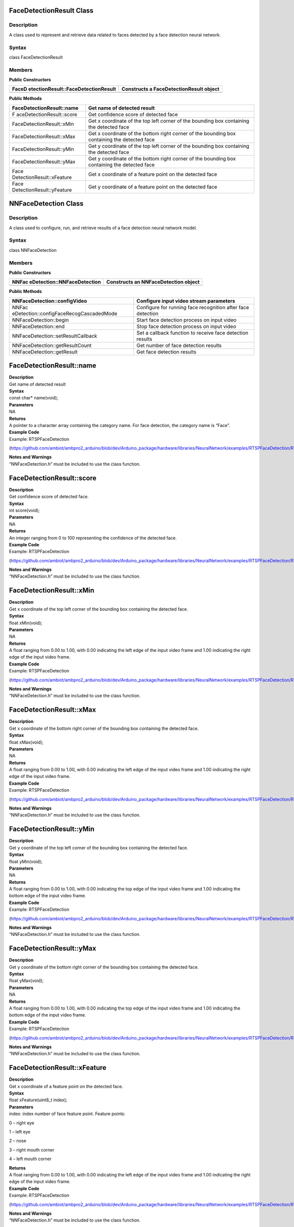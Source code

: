 FaceDetectionResult Class 
==========================

Description
-----------

A class used to represent and retrieve data related to faces detected by
a face detection neural network.

Syntax
------

class FaceDetectionResult

**Members**
-----------

**Public Constructors**

+-------------------------------------+--------------------------------+
| FaceD                               | Constructs a                   |
| etectionResult::FaceDetectionResult | FaceDetectionResult object     |
+=====================================+================================+
+-------------------------------------+--------------------------------+

**Public Methods**

+---------------------------+------------------------------------------+
| FaceDetectionResult::name | Get name of detected result              |
+===========================+==========================================+
| F                         | Get confidence score of detected face    |
| aceDetectionResult::score |                                          |
+---------------------------+------------------------------------------+
| FaceDetectionResult::xMin | Get x coordinate of the top left corner  |
|                           | of the bounding box containing the       |
|                           | detected face                            |
+---------------------------+------------------------------------------+
| FaceDetectionResult::xMax | Get x coordinate of the bottom right     |
|                           | corner of the bounding box containing    |
|                           | the detected face                        |
+---------------------------+------------------------------------------+
| FaceDetectionResult::yMin | Get y coordinate of the top left corner  |
|                           | of the bounding box containing the       |
|                           | detected face                            |
+---------------------------+------------------------------------------+
| FaceDetectionResult::yMax | Get y coordinate of the bottom right     |
|                           | corner of the bounding box containing    |
|                           | the detected face                        |
+---------------------------+------------------------------------------+
| Face                      | Get x coordinate of a feature point on   |
| DetectionResult::xFeature | the detected face                        |
+---------------------------+------------------------------------------+
| Face                      | Get y coordinate of a feature point on   |
| DetectionResult::yFeature | the detected face                        |
+---------------------------+------------------------------------------+

NNFaceDetection Class 
======================



Description
-----------

A class used to configure, run, and retrieve results of a face detection
neural network model.



Syntax
------

class NNFaceDetection



**Members**
-----------

**Public Constructors**

+-----------------------------+----------------------------------------+
| NNFac                       | Constructs an NNFaceDetection object   |
| eDetection::NNFaceDetection |                                        |
+=============================+========================================+
+-----------------------------+----------------------------------------+

**Public Methods**

+-----------------------------------------+----------------------------+
| NNFaceDetection::configVideo            | Configure input video      |
|                                         | stream parameters          |
+=========================================+============================+
| NNFac                                   | Configure for running face |
| eDetection::configFaceRecogCascadedMode | recognition after face     |
|                                         | detection                  |
+-----------------------------------------+----------------------------+
| NNFaceDetection::begin                  | Start face detection       |
|                                         | process on input video     |
+-----------------------------------------+----------------------------+
| NNFaceDetection::end                    | Stop face detection        |
|                                         | process on input video     |
+-----------------------------------------+----------------------------+
| NNFaceDetection::setResultCallback      | Set a callback function to |
|                                         | receive face detection     |
|                                         | results                    |
+-----------------------------------------+----------------------------+
| NNFaceDetection::getResultCount         | Get number of face         |
|                                         | detection results          |
+-----------------------------------------+----------------------------+
| NNFaceDetection::getResult              | Get face detection results |
+-----------------------------------------+----------------------------+

FaceDetectionResult::name
=========================

| **Description**
| Get name of detected result

| **Syntax**
| const char\* name(void);

| **Parameters**
| NA

| **Returns**
| A pointer to a character array containing the category name. For face
  detection, the category name is “Face”.

| **Example Code**
| Example: RTSPFaceDetection

(https://github.com/ambiot/ambpro2_arduino/blob/dev/Arduino_package/hardware/libraries/NeuralNetwork/examples/RTSPFaceDetection/RTSPFaceDetection.ino)

| **Notes and Warnings**
| “NNFaceDetection.h” must be included to use the class function.

FaceDetectionResult::score
==========================

| **Description**
| Get confidence score of detected face.

| **Syntax**
| int score(void);

| **Parameters**
| NA

| **Returns**
| An integer ranging from 0 to 100 representing the confidence of the
  detected face.

| **Example Code**
| Example: RTSPFaceDetection

(https://github.com/ambiot/ambpro2_arduino/blob/dev/Arduino_package/hardware/libraries/NeuralNetwork/examples/RTSPFaceDetection/RTSPFaceDetection.ino)

| **Notes and Warnings**
| “NNFaceDetection.h” must be included to use the class function.

FaceDetectionResult::xMin
=========================

| **Description**
| Get x coordinate of the top left corner of the bounding box containing
  the detected face.

| **Syntax**
| float xMin(void);

| **Parameters**
| NA

| **Returns**
| A float ranging from 0.00 to 1.00, with 0.00 indicating the left edge
  of the input video frame and 1.00 indicating the right edge of the
  input video frame.

| **Example Code**
| Example: RTSPFaceDetection

(https://github.com/ambiot/ambpro2_arduino/blob/dev/Arduino_package/hardware/libraries/NeuralNetwork/examples/RTSPFaceDetection/RTSPFaceDetection.ino)

| **Notes and Warnings**
| “NNFaceDetection.h” must be included to use the class function.

FaceDetectionResult::xMax
=========================

| **Description**
| Get x coordinate of the bottom right corner of the bounding box
  containing the detected face.

| **Syntax**
| float xMax(void);

| **Parameters**
| NA

| **Returns**
| A float ranging from 0.00 to 1.00, with 0.00 indicating the left edge
  of the input video frame and 1.00 indicating the right edge of the
  input video frame.

| **Example Code**
| Example: RTSPFaceDetection

(https://github.com/ambiot/ambpro2_arduino/blob/dev/Arduino_package/hardware/libraries/NeuralNetwork/examples/RTSPFaceDetection/RTSPFaceDetection.ino)

| **Notes and Warnings**
| “NNFaceDetection.h” must be included to use the class function.

FaceDetectionResult::yMin
=========================

| **Description**
| Get y coordinate of the top left corner of the bounding box containing
  the detected face.

| **Syntax**
| float yMin(void);

| **Parameters**
| NA

| **Returns**
| A float ranging from 0.00 to 1.00, with 0.00 indicating the top edge
  of the input video frame and 1.00 indicating the bottom edge of the
  input video frame.

| **Example Code**
| Example: RTSPFaceDetection

(https://github.com/ambiot/ambpro2_arduino/blob/dev/Arduino_package/hardware/libraries/NeuralNetwork/examples/RTSPFaceDetection/RTSPFaceDetection.ino)

| **Notes and Warnings**
| “NNFaceDetection.h” must be included to use the class function.

FaceDetectionResult::yMax
=========================

| **Description**
| Get y coordinate of the bottom right corner of the bounding box
  containing the detected face.

| **Syntax**
| float yMax(void);

| **Parameters**
| NA

| **Returns**
| A float ranging from 0.00 to 1.00, with 0.00 indicating the top edge
  of the input video frame and 1.00 indicating the bottom edge of the
  input video frame.

| **Example Code**
| Example: RTSPFaceDetection

(https://github.com/ambiot/ambpro2_arduino/blob/dev/Arduino_package/hardware/libraries/NeuralNetwork/examples/RTSPFaceDetection/RTSPFaceDetection.ino)

| **Notes and Warnings**
| “NNFaceDetection.h” must be included to use the class function.

FaceDetectionResult::xFeature
=============================

| **Description**
| Get x coordinate of a feature point on the detected face.

| **Syntax**
| float xFeature(uint8_t index);

| **Parameters**
| index: index number of face feature point. Feature points:

0 – right eye

1 – left eye

2 – nose

3 – right mouth corner

4 – left mouth corner

| **Returns**
| A float ranging from 0.00 to 1.00, with 0.00 indicating the left edge
  of the input video frame and 1.00 indicating the right edge of the
  input video frame.

| **Example Code**
| Example: RTSPFaceDetection

(https://github.com/ambiot/ambpro2_arduino/blob/dev/Arduino_package/hardware/libraries/NeuralNetwork/examples/RTSPFaceDetection/RTSPFaceDetection.ino)

| **Notes and Warnings**
| “NNFaceDetection.h” must be included to use the class function.

FaceDetectionResult::yFeature
=============================

| **Description**
| Get y coordinate of a feature point on the detected face.

| **Syntax**
| float yFeature(uint8_t index);

| **Parameters**
| index: index number of face feature point. Feature points:

0 – right eye

1 – left eye

2 – nose

3 – right mouth corner

4 – left mouth corner

| **Returns**
| A float ranging from 0.00 to 1.00, with 0.00 indicating the left edge
  of the input video frame and 1.00 indicating the right edge of the
  input video frame.

| **Example Code**
| Example: RTSPFaceDetection

(https://github.com/ambiot/ambpro2_arduino/blob/dev/Arduino_package/hardware/libraries/NeuralNetwork/examples/RTSPFaceDetection/RTSPFaceDetection.ino)

| **Notes and Warnings**
| “NNFaceDetection.h” must be included to use the class function.

NNFaceDetection::configVideo
============================

| **Description**
| Configure input video stream parameters.

| **Syntax**
| void configVideo(VideoSetting& config);

| **Parameters**
| config: VideoSetting class object containing desired video
  configuration.

| **Returns**
| NA

| **Example Code**
| Example: RTSPFaceDetection

(https://github.com/ambiot/ambpro2_arduino/blob/dev/Arduino_package/hardware/libraries/NeuralNetwork/examples/RTSPFaceDetection/RTSPFaceDetection.ino)

| **Notes and Warnings**
| “NNFaceDetection.h” must be included to use the class function.

NNFaceDetection::configFaceRecogCascadedMode
============================================

| **Description**
| Configure for running face recognition after face detection.

| **Syntax**
| void configFaceRecogCascadedMode(uint8_t enable);

| **Parameters**
| enable: 1 to enable configuration for running face recognition NN
  model after face detection.

| **Returns**
| NA

| **Example Code**
| Example: RTSPFaceRecognition

(https://github.com/ambiot/ambpro2_arduino/blob/dev/Arduino_package/hardware/libraries/NeuralNetwork/examples/RTSPFaceRecognition/RTSPFaceRecognition.ino)

| **Notes and Warnings**
| “NNFaceDetection.h” must be included to use the class function.

NNFaceDetection::begin
======================

| **Description**
| Start face detection process on input video

| **Syntax**
| void begin(void);

| **Parameters**
| NA

| **Returns**
| NA

| **Example Code**
| Example: RTSPFaceDetection

(https://github.com/ambiot/ambpro2_arduino/blob/dev/Arduino_package/hardware/libraries/NeuralNetwork/examples/RTSPFaceDetection/RTSPFaceDetection.ino)

| **Notes and Warnings**
| “NNFaceDetection.h” must be included to use the class function.

NNFaceDetection::end
====================

| **Description**
| Stop face detection process on input video.

| **Syntax**
| void end(void);

| **Parameters**
| NA

| **Returns**
| NA

| **Example Code**
| NA

| **Notes and Warnings**
| “NNFaceDetection.h” must be included to use the class function.

NNFaceDetection::setResultCallback
==================================

| **Description**
| Set a callback function to receive face detection results.

| **Syntax**
| void setResultCallback(void
  (\*fd_callback)(std::vector<FaceDetectionResult>));

| **Parameters**
| fd_callback: A callback function that accepts a vector of
  FaceDetectionResultclass objects as argument and returns void.

| **Returns**
| NA

| **Example Code**
| Example: RTSPFaceDetection

(https://github.com/ambiot/ambpro2_arduino/blob/dev/Arduino_package/hardware/libraries/NeuralNetwork/examples/RTSPFaceDetection/RTSPFaceDetection.ino)

| **Notes and Warnings**
| “NNFaceDetection.h” must be included to use the class function. The
  callback function will be called with the latest results once per
  iteration.

NNFaceDetection::getResultCount
===============================

| **Description**
| Get number of face detection results.

| **Syntax**
| uint16_t getResultCount(void);

| **Parameters**
| NA

| **Returns**
| The number of detected faces in the most recent set of results, as an
  unsigned integer.

| **Example Code**
| NA

| **Notes and Warnings**
| “NNFaceDetection.h” must be included to use the class function.

NNFaceDetection::getResult
==========================

| **Description**
| Get face detection results.

| **Syntax**
| FaceDetectionResult getResult(uint16_t index);

std::vector<FaceDetectionResult> getResult(void);

| **Parameters**
| index: index of specific face detection result to retrieve.

| **Returns**
| If no index is specified, the function returns all detected faces
  contained in a vector of FaceDetectionResult class objects.

If an index is specified, the function returns the specific detected
face contained in a FaceDetectionResult class object.

| **Example Code**
| NA

| **Notes and Warnings**
| “NNFaceDetection.h” must be included to use the class function.
